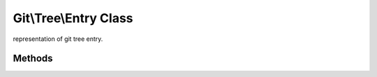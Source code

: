 Git\\Tree\\Entry Class
~~~~~~~~~~~~~~~~~~~~~~~~~~~~~~~~~~~~
representation of git tree entry.


Methods
^^^^^^^^^^^^^^^^^^^^^^^^^^^^^^^^^^^^

.. cpp:function:: void Git::Tree::Entry::setId(hash)

   update tree entry sha1 hash.

   .. code-block:: php

      <?php
      $repo = new Git\Repository("/path/to/repository");
      $master = $repo->getBranch("master");

      // write some contents to your git repository.
      $blob = new Git\Blob($repo);
      $blob->data = "Hello World";
      $sha = $blob->write();

      // add new tree entry to your git tree.
      // these operation may change next release.
      $entry = new Git\Tree\Entry();
      $entry->name = "GREETINGS";
      $entry->mode = 0644;
      $entry->oid = $sha;

      // write current tree.
      $commit = $repo->getCommit($master);
      $tree = $commit->getTree();
      $tree->add($entry);
      $hash = $tree->write();

      $newCommit = new Git\Commit($repo);
      $newCommit->setAuthor(new Git\Signature("Someone","someone@example.com",new DateTime()));
      $newCommit->setCommitter(new Git\Signature("Someone","someone@example.com",new DateTime()));
      $newCommit->setTree($tree->getId());
      $newCommit->setParent($master);
      $newCommit->setMessage("update commit message");
      $newMasterHash = $newCommit->write();

      $repo->update("master",$newMasterHash);
